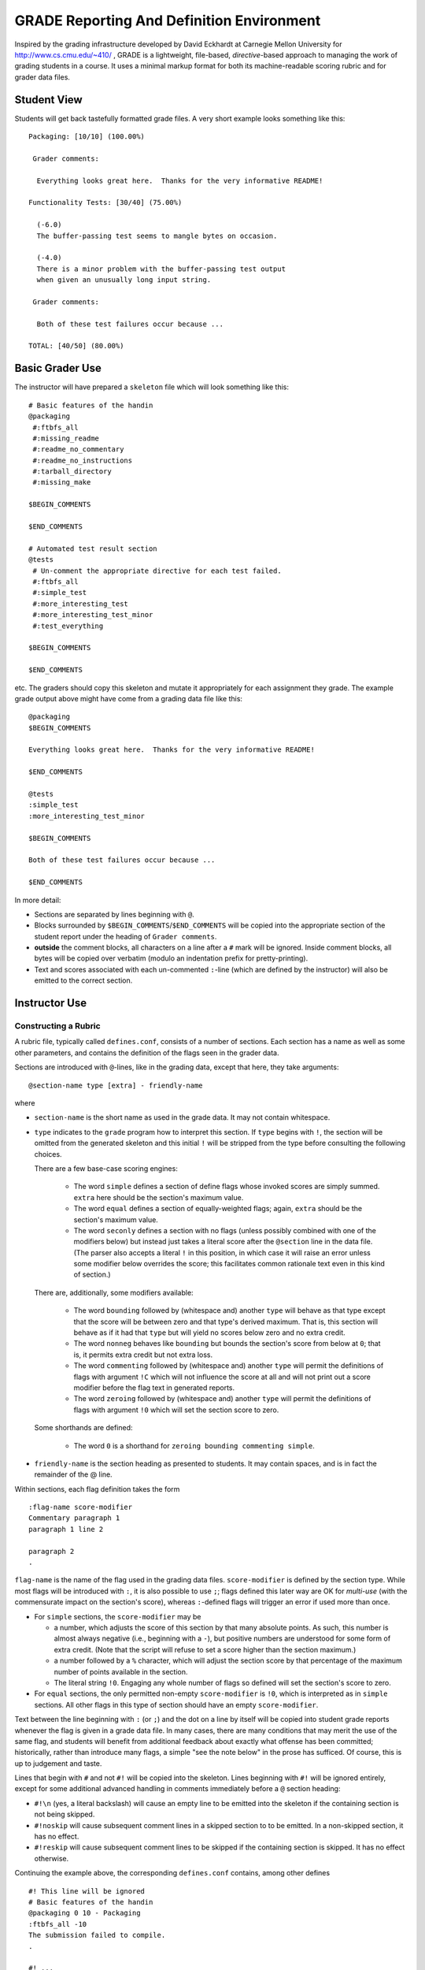##########################################
GRADE Reporting And Definition Environment
##########################################

Inspired by the grading infrastructure developed by David Eckhardt at
Carnegie Mellon University for http://www.cs.cmu.edu/~410/ , GRADE is a
lightweight, file-based, *directive*-based approach to managing the work of
grading students in a course.  It uses a minimal markup format for both its
machine-readable scoring rubric and for grader data files.

Student View
############

Students will get back tastefully formatted grade files.  A very short
example looks something like this::

  Packaging: [10/10] (100.00%)

   Grader comments:

    Everything looks great here.  Thanks for the very informative README!

  Functionality Tests: [30/40] (75.00%)
  
    (-6.0)
    The buffer-passing test seems to mangle bytes on occasion.
    
    (-4.0)
    There is a minor problem with the buffer-passing test output
    when given an unusually long input string.
    
   Grader comments: 
    
    Both of these test failures occur because ...

  TOTAL: [40/50] (80.00%)

Basic Grader Use
################

The instructor will have prepared a ``skeleton`` file which will look
something like this::

  # Basic features of the handin 
  @packaging
   #:ftbfs_all
   #:missing_readme
   #:readme_no_commentary
   #:readme_no_instructions
   #:tarball_directory
   #:missing_make

  $BEGIN_COMMENTS

  $END_COMMENTS

  # Automated test result section
  @tests
   # Un-comment the appropriate directive for each test failed.
   #:ftbfs_all
   #:simple_test
   #:more_interesting_test
   #:more_interesting_test_minor
   #:test_everything

  $BEGIN_COMMENTS

  $END_COMMENTS

etc.  The graders should copy this skeleton and mutate it appropriately for
each assignment they grade.  The example grade output above might have come
from a grading data file like this::

  @packaging
  $BEGIN_COMMENTS

  Everything looks great here.  Thanks for the very informative README!

  $END_COMMENTS

  @tests
  :simple_test
  :more_interesting_test_minor

  $BEGIN_COMMENTS

  Both of these test failures occur because ...

  $END_COMMENTS

In more detail:

* Sections are separated by lines beginning with ``@``.

* Blocks surrounded by ``$BEGIN_COMMENTS``/``$END_COMMENTS`` will be copied
  into the appropriate section of the student report under the heading of
  ``Grader comments``.

* **outside** the comment blocks, all characters on a line after a ``#``
  mark will be ignored.  Inside comment blocks, all bytes will be copied
  over verbatim (modulo an indentation prefix for pretty-printing).

* Text and scores associated with each un-commented ``:``-line (which are
  defined by the instructor) will also be emitted to the correct section.

Instructor Use
##############

Constructing a Rubric
---------------------

A rubric file, typically called ``defines.conf``, consists of a number of
sections.  Each section has a name as well as some other parameters, and
contains the definition of the flags seen in the grader data.

Sections are introduced with ``@``-lines, like in the grading data, except
that here, they take arguments::

  @section-name type [extra] - friendly-name

where

* ``section-name`` is the short name as used in the grade data.  It may
  not contain whitespace.

* ``type`` indicates to the ``grade`` program how to interpret this
  section.  If ``type`` begins with ``!``, the section will be omitted
  from the generated skeleton and this initial ``!`` will be stripped
  from the type before consulting the following choices.

  There are a few base-case scoring engines:

    * The word ``simple`` defines a section of define flags whose invoked
      scores are simply summed.  ``extra`` here should be the section's
      maximum value.

    * The word ``equal`` defines a section of equally-weighted flags; again,
      ``extra`` should be the section's maximum value.

    * The word ``seconly`` defines a section with no flags (unless possibly
      combined with one of the modifiers below) but instead just takes a
      literal score after the ``@section`` line in the data file.  (The
      parser also accepts a literal ``!`` in this position, in which case it
      will raise an error unless some modifier below overrides the score;
      this facilitates common rationale text even in this kind of section.)

  There are, additionally, some modifiers available:

    * The word ``bounding`` followed by (whitespace and) another ``type``
      will behave as that type except that the score will be between zero
      and that type's derived maximum.  That is, this section will behave as
      if it had that ``type`` but will yield no scores below zero and no
      extra credit.

    * The word ``nonneg`` behaves like ``bounding`` but bounds the section's
      score from below at ``0``; that is, it permits extra credit but not
      extra loss.

    * The word ``commenting`` followed by (whitespace and) another ``type``
      will permit the definitions of flags with argument ``!C`` which will
      not influence the score at all and will not print out a score modifier
      before the flag text in generated reports.

    * The word ``zeroing`` followed by (whitespace and) another ``type``
      will permit the definitions of flags with argument ``!0`` which will
      set the section score to zero.

  Some shorthands are defined:

    * The word ``0`` is a shorthand for ``zeroing bounding commenting simple``.

* ``friendly-name`` is the section heading as presented to students.  It may
  contain spaces, and is in fact the remainder of the @ line.

Within sections, each flag definition takes the form ::

   :flag-name score-modifier
   Commentary paragraph 1
   paragraph 1 line 2

   paragraph 2
   .

``flag-name`` is the name of the flag used in the grading data files.
``score-modifier`` is defined by the section type.  While most flags will be
introduced with ``:``, it is also possible to use ``;``; flags defined this
later way are OK for *multi-use* (with the commensurate impact on the
section's score), whereas ``:``-defined flags will trigger an error if used
more than once.

* For ``simple`` sections, the ``score-modifier`` may be

  * a number, which adjusts the score of this section by that many absolute
    points.  As such, this number is almost always negative (i.e.,
    beginning with a ``-``), but positive numbers are understood for some form
    of extra credit.  (Note that the script will refuse to set a score higher
    than the section maximum.)

  * a number followed by a ``%`` character, which will adjust the section
    score by that percentage of the maximum number of points available in
    the section.

  * The literal string ``!0``.  Engaging any whole number of flags so
    defined will set the section's score to zero.

* For ``equal`` sections, the only permitted non-empty ``score-modifier``
  is ``!0``, which is interpreted as in ``simple`` sections.  All other
  flags in this type of section should have an empty ``score-modifier``.

Text between the line beginning with ``:`` (or ``;``) and the dot on a line
by itself will be copied into student grade reports whenever the flag is
given in a grade data file.  In many cases, there are many conditions that
may merit the use of the same flag, and students will benefit from
additional feedback about exactly what offense has been committed;
historically, rather than introduce many flags, a simple "see the note
below" in the prose has sufficed.  Of course, this is up to judgement and
taste.

Lines that begin with ``#`` and not ``#!`` will be copied into the skeleton.
Lines beginning with ``#!`` will be ignored entirely, except for some
additional advanced handling in comments immediately before a ``@`` section
heading:

* ``#!\n`` (yes, a literal backslash) will cause an empty line to be emitted
  into the skeleton if the containing section is not being skipped.

* ``#!noskip`` will cause subsequent comment lines in a skipped section to
  to be emitted.  In a non-skipped section, it has no effect.

* ``#!reskip`` will cause subsequent comment lines to be skipped if the
  containing section is skipped.  It has no effect otherwise.

Continuing the example above, the corresponding ``defines.conf`` contains,
among other defines ::

  #! This line will be ignored
  # Basic features of the handin 
  @packaging 0 10 - Packaging
  :ftbfs_all -10
  The submission failed to compile.
  .

  #! ...

  # Automated test result section
  @tests 0 40 - Functionality Tests
  # Un-comment the appropriate directive for each test failed.

  #! ...

  :simple_test -6
  The buffer-passing test seems to mangle bytes on occasion.
  .

  #! ...
   
  :more_interesting_test_minor -4
  There is a minor problem with the buffer-passing test output
  when given an unusually long input string.
  .

  #! ...

Generating a Skeleton
---------------------

Given a rubric, typically called ``defines.conf``, one can produce a
skeletal grading file by ::

  grade make-skeleton < defines.conf > skeleton

Producing grade results
-----------------------

Given a rubric and a grader data file, ``student.data``, one runs ::

  grade grade-one defines.conf < student.data

to obtain the pretty-printed report and numeric score result.

It is easy to adjust the weights of different flags and sections by simply
altering the values in ``defines.conf`` file and re-running the ``grade``
program.
